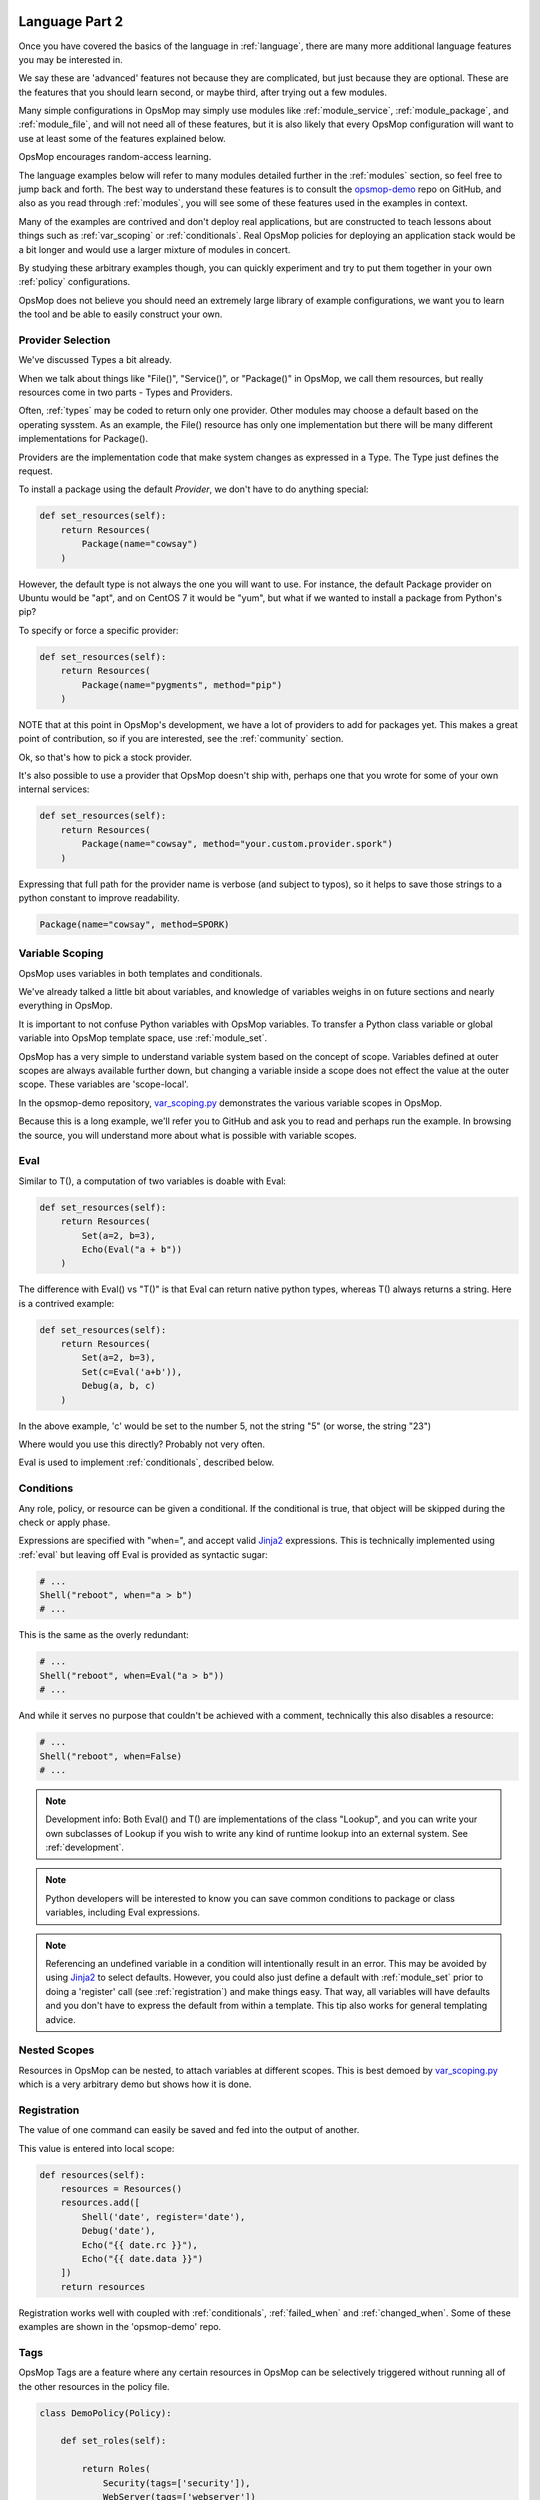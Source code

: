 .. image:: opsmop.png
   :alt: OpsMop Logo

.. _advanced:

Language Part 2
---------------

Once you have covered the basics of the language in :ref:`language`, there are many more
additional language features you may be interested in.

We say these are 'advanced' features not because they are complicated, but just because they
are optional.  These are the features that you should learn second, or maybe third, after
trying out a few modules.

Many simple configurations in OpsMop may simply use modules like
:ref:`module_service`, :ref:`module_package`, and :ref:`module_file`, and 
will not need all of these features, but it is also likely that every OpsMop
configuration will want to use at least some of the features explained below.

OpsMop encourages random-access learning.

The language examples below will refer to many modules detailed further in the :ref:`modules` section, so 
feel free to jump back and forth. The best way to understand these features is to consult
the `opsmop-demo <https://github.com/opsmop/opsmop-demo>`_ repo on GitHub, and also as you 
read through :ref:`modules`, you will see some of these features used in the examples in context.

Many of the examples are contrived and don't deploy real applications, but are constructed to teach 
lessons about things such as :ref:`var_scoping` or :ref:`conditionals`.  Real OpsMop policies
for deploying an application stack would be a bit longer and would use a larger mixture of modules in concert.

By studying these arbitrary examples though, you can quickly experiment and try to put
them together in your own :ref:`policy` configurations.

OpsMop does not believe you should need an extremely large library of example configurations, we want you to learn
the tool and be able to easily construct your own.

.. _method:

Provider Selection
==================

We've discussed Types a bit already.

When we talk about things like "File()", "Service()", or "Package()" in OpsMop, we call them resources,
but really resources come in two parts - Types and Providers.

Often, :ref:`types` may be coded to return only one provider.  Other modules may choose a default based
on the operating sysstem. As an example, the File() resource has only one implementation but there will be
many different implementations for Package().

Providers are the implementation code that make system changes as expressed in a Type.  The Type just defines
the request.

To install a package using the default *Provider*, we don't have to do anything special:

.. code-block:: python

    def set_resources(self):
        return Resources(
            Package(name="cowsay")
        )

However, the default type is not always the one you will want to use.  For instance, the default
Package provider on Ubuntu would be "apt", and on CentOS 7 it would be "yum", but what if we wanted
to install a package from Python's pip?

To specify or force a specific provider:

.. code-block:: python
    
    def set_resources(self):
        return Resources(
            Package(name="pygments", method="pip")
        )

NOTE that at this point in OpsMop's development, we have a lot of providers to add for packages yet.
This makes a great point of contribution, so if you are interested, see the :ref:`community` section.

Ok, so that's how to pick a stock provider.

It's also possible to use a provider that OpsMop doesn't ship with, perhaps one that you wrote for
some of your own internal services:

.. code-block:: python

    def set_resources(self):
        return Resources(
            Package(name="cowsay", method="your.custom.provider.spork")
        )

Expressing that full path for the provider name is verbose (and subject to typos), so it helps to save those strings to a python constant
to improve readability.

.. code-block:: python
    
    Package(name="cowsay", method=SPORK)

.. note:

    OpsMop is very new so providers will be growing rapidly for modules.  These are a great
    first area for contributions if you have needs for one.  See :ref:`development`.

.. note:

    It is deceptive to assume a package name is the same on all platforms.  Conditionals and various
    other systems allow solutions, but in the most common cases, your site content will just need
    to code for the platform you use.  While multi-platform content is interesting, if you don't need
    it, don't worry about it.

.. _var_scoping:

Variable Scoping
================

OpsMop uses variables in both templates and conditionals.

We've already talked a little bit about variables, and knowledge of variables weighs in on
future sections and nearly everything in OpsMop.  

It is important to not confuse Python variables with OpsMop variables.  To transfer a Python class variable
or global variable into OpsMop template space, use :ref:`module_set`.

OpsMop has a very simple to understand variable system based on the
concept of scope.  Variables defined at outer scopes are always available further
down, but changing a variable inside a scope does not effect the value at the outer scope.
These variables are 'scope-local'.

In the opsmop-demo repository, `var_scoping.py <https://github.com/opsmop/opsmop-demo/blob/master/content/var_scoping.py>`_ demonstrates
the various variable scopes in OpsMop. 

Because this is a long example, we'll refer you to GitHub and ask you to read and perhaps run the example. In browsing
the source, you will understand more about what is possible with variable scopes.

.. _eval:

Eval
====

Similar to T(), a computation of two variables is doable with Eval:

.. code-block:: python

    def set_resources(self):
        return Resources(
            Set(a=2, b=3),
            Echo(Eval("a + b"))
        )

The difference with Eval() vs "T()" is that Eval can return native python types, whereas T() always
returns a string.  Here is a contrived example:

.. code-block:: python

    def set_resources(self):
        return Resources(
            Set(a=2, b=3),
            Set(c=Eval('a+b')),
            Debug(a, b, c)
        )

In the above example, 'c' would be set to the number 5, not the string "5" (or worse, the string "23")

Where would you use this directly? Probably not very often. 

Eval is used to implement :ref:`conditionals`, described below.

.. _conditionals:

Conditions
==========

Any role, policy, or resource can be given a conditional.  If the conditional is true, that object 
will be skipped during the check or apply phase.

Expressions are specified with "when=", and accept valid `Jinja2 <http://jinja.pocoo.org/docs/>`_ expressions.  This is technically
implemented using :ref:`eval` but leaving off Eval is provided as syntactic sugar:

.. code-block:: python

    # ...    
    Shell("reboot", when="a > b")
    # ...

This is the same as the overly redundant:

.. code-block:: python

    # ...
    Shell("reboot", when=Eval("a > b"))
    # ...

And while it serves no purpose that couldn't be achieved with a comment, technically this also disables
a resource:

.. code-block:: python

    # ...
    Shell("reboot", when=False)
    # ...

.. note::
    Development info: Both Eval() and T() are implementations of the class "Lookup", and you can write your own
    subclasses of Lookup if you wish to write any kind of runtime lookup into an external system.
    See :ref:`development`.

.. note::
    Python developers will be interested to know you can save common conditions to package or class variables, including
    Eval expressions.

.. note::
    Referencing an undefined variable in a condition will intentionally result in an error. This may be avoided
    by using `Jinja2 <http://jinja.pocoo.org/docs/>`_ to select defaults. However, you could also just define a default with :ref:`module_set`
    prior to doing a 'register' call (see :ref:`registration`) and make things easy. That way, all variables will have defaults
    and you don't have to express the default from within a template.  This tip also works for general templating
    advice.

.. _nested_scopes:

Nested Scopes
=============

Resources in OpsMop can be nested, to attach variables at different scopes.  This is best demoed by 
`var_scoping.py <https://github.com/opsmop/opsmop-demo/blob/master/content/var_scoping.py>`_ which is a very
arbitrary demo but shows how it is done.

.. _registration:

Registration
============

The value of one command can easily be saved and fed into the output of another. 

This value is entered into local scope:

.. code-block:: python

    def resources(self):
        resources = Resources()
        resources.add([
            Shell('date', register='date'),
            Debug('date'),
            Echo("{{ date.rc }}"),
            Echo("{{ date.data }}")
        ])
        return resources

Registration works well with coupled with :ref:`conditionals`, :ref:`failed_when` and :ref:`changed_when`.
Some of these examples are shown in the 'opsmop-demo' repo.

.. note:
   In the documentation documentation occasionally we use "resources.add()" to build up the Resources lists
   or Roles lists in steps. This is simply a reminder that they are constructed programatically and you
   are not limited by creating them all at once. You can always pick whatever style you prefer.

.. note:
    Using Echo to show templates on the screen is a useful debug technique, but the :ref:`module_debug` module 
    is often easier.  Echo makes more sense for specific messages like "we're about to take down the
    fence power in the velociraptor exhibit".

.. note:
    Registration is most commonly used with shell commands. Most resources will probably not have very interesting 
    return data to use with 'register'.

.. note:
    There is no way to use Set() or register right now to copy a variable into global scope, which means
    registration only works for tasks at the same level of depth. A solution should be provided in the
    near future.

.. _tags:

Tags
====

OpsMop Tags are a feature where any certain resources in OpsMop can be selectively triggered without running all
of the other resources in the policy file.  

.. code-block:: python

    class DemoPolicy(Policy):
    
        def set_roles(self):

            return Roles(
                Security(tags=['security']),
                WebServer(tags=['webserver'])
            )

In the above example, if the opsmop binary was invoked with "-\\-tags=security", only the security role
would be processed.

The special tag name 'any' triggers regardless of what is specified with '-\\-tags'.  

Tags can be assigned to any resource or collection and automatically apply to all contained resources.
This is best demonstrated by the `tags.py <https://github.com/opsmop/opsmop-demo/blob/master/content/basics.py>`_ demo in the `opsmop-demo <https://github.com/opsmop/opsmop-demo>`_ repo.

.. _ignore_errors:

Ignore Errors
=============

Most commands will intentionally stop the execution of an OpsMop policy upon hitting an error. A common
example would be Shell() return codes. This is avoidable, and quite useful in combination with the register
command.  This is demoed in the :ref:`module_shell` documentation.

.. code-block:: python

    def resources(self):
        return Resources(
            Shell("ls foo | wc -l", register="line_count", ignore_errors=True),
            Echo("line_count.data")    
        )


.. _changed_when:

Change Reporting Control
========================

Normally, a resource will mark itself as containing changes if it performs any actions to the system.
Presence of these changes are used to decide whether to notify :ref:`handlers`.

Sometimes, particularly for shell commands, this is not appropriate, and the changed status
should possibly depend on specific return codes or output. The state can be overriden as follows:

.. code-block:: python

    Shell("/bin/foo --args", register="x", changed_when=Eval("'changed' in x.data"), notify="some_step")

If not using handlers, the change reporting isn't too significant, but is still useful to record whether or not
the policy evaluation made any changes. 

If no 'changed_when' clause is added to the Shell resource, it will always record that it made a change.

.. _failed_when:

Failure Status Overrides
========================

By default, if a resource returns a fatal error, the program will halt at that point. What causes an error like this? 
Errors could be a non-zero exit code from the :ref:`module_shell`, or any other time a provider might return a failed result that is not
a runtime exception. 

The problem is, sometimes return codes are not reliable.  Other times, return codes are not enough.

Here are a few examples of controlling when a resource should be considered failed:

.. code-block:: python

    Shell("/bin/foo --args", register="x", failed_when=Eval("x.rc != 5")

.. code-block:: python
    
    Shell("/bin/foo --args", register="x", failed_when=Eval("x.rc != 0 or not 'SUCCESS' in x.data"))

It may also be clearer to save that conditional string to a class or
package variable and use it this way:

.. code-block:: python

    SUCCESS_IN_OUTPUT = Eval("x.rc != 0 or not 'SUCCESS' in x.data")
    # ...
    def set_resources(self):
        # ...
        Shell("/bin/foo --args", register="x", failed_when=SUCCESS_IN_OUTPUT)
        # ...

.. _hooks:

Hooks
=====

Every single object in the OpsMop language may define some special methods. These are most useful on *Roles* and *Policies*
but can also be used on any *Type* instance if you subclass the Type.

.. _hooks_post:

post()
~~~~~~

This method is called after a resource is evaluated.

This is demoed in `user_facts.py <https://github.com/opsmop/opsmop-demo/blob/master/content/user_facts.py>`_ to
demonstrate invalidating the facts cache (see :ref:`facts`) in between role executions.

Both pre and post can do literally anything you want.

The return values are ignored.

.. _hooks_pre:

pre()
~~~~~

The opposite of post().

A pre method would be called prior to evaluating a role in either check or apply mode. 

The most trivial use of pre might be to print a quick message when entering a role, without relying on :ref:`module_echo`.


.. _hooks_should_execute_when:

should_execute_when()
~~~~~~~~~~~~~~~~~~~~~

This is powerful. This method is called to decide whether a resource should be executed at all. 

In the example `user_facts.py <https://github.com/opsmop/opsmop-demo/blob/master/content/user_facts.py>`
we cleverly use should_execute_when() to implement feature flags - a given *Role* skips entirely when a fact is not set.
This is also an easy way to make a role that only runs on a certain platform.  Thus OS specific parts of a multi-OS deployment
can be split up into different roles, while still retaining common roles in other parts.

(See also :ref:`facts`).

.. note:

    While could attach a "when" condition to a role when instantiating it (see :ref:`conditionals`), should_execute_when() is perhaps a more readable way to do it.

Next Steps
==========

* :ref:`modules`
* :ref:`facts`
* :ref:`development`
* :ref:`api`


